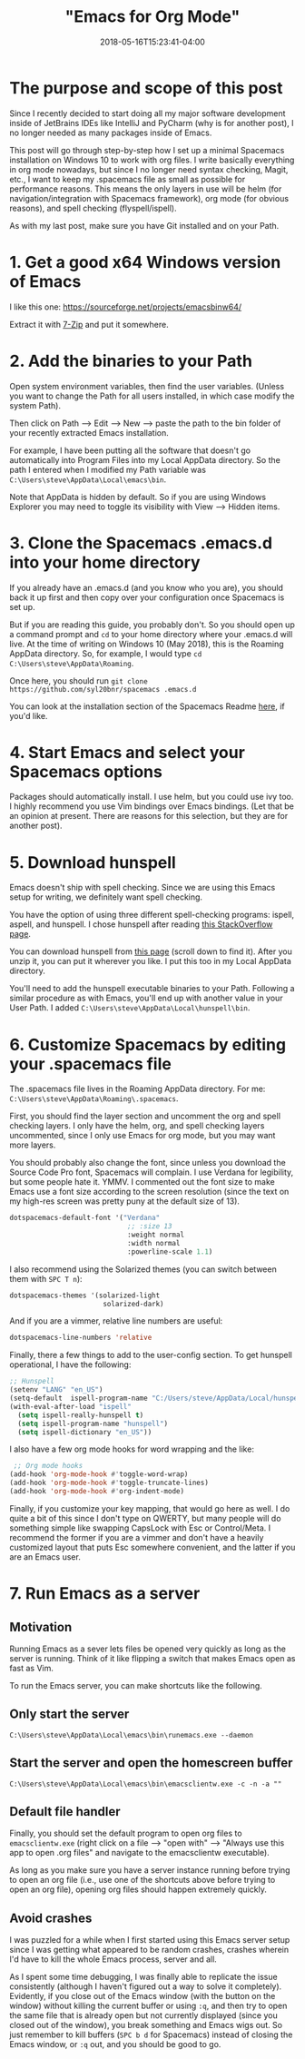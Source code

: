 #+HUGO_BASE_DIR: ../../
#+HUGO_SECTION: posts

#+TITLE: "Emacs for Org Mode"
#+DATE: 2018-05-16T15:23:41-04:00
#+HUGO_CATEGORIES: "Computers/Software" "Productivity/Efficiency"
#+HUGO_TAGS: "workflow" "org mode"

* The purpose and scope of this post

Since I recently decided to start doing all my major software development inside of JetBrains IDEs like IntelliJ and PyCharm (why is for another post), I no longer needed as many packages inside of Emacs.

This post will go through step-by-step how I set up a minimal Spacemacs installation on Windows 10 to work with org files. I write basically everything in org mode nowadays, but since I no longer need syntax checking, Magit, etc., I want to keep my .spacemacs file as small as possible for performance reasons. This means the only layers in use will be helm (for navigation/integration with Spacemacs framework), org mode (for obvious reasons), and spell checking (flyspell/ispell).

As with my last post, make sure you have Git installed and on your Path.

* 1. Get a good x64 Windows version of Emacs

I like this one: [[https://sourceforge.net/projects/emacsbinw64/]]

Extract it with [[https://www.7-zip.org/][7-Zip]] and put it somewhere.

* 2. Add the binaries to your Path

Open system environment variables, then find the user variables. (Unless you want to change the Path for all users installed, in which case modify the system Path).

Then click on Path --> Edit --> New --> paste the path to the bin folder of your recently extracted Emacs installation.

For example, I have been putting all the software that doesn't go automatically into Program Files into my Local AppData directory. So the path I entered when I modified my Path variable was =C:\Users\steve\AppData\Local\emacs\bin=.

Note that AppData is hidden by default. So if you are using Windows Explorer you may need to toggle its visibility with View --> Hidden items.

* 3. Clone the Spacemacs .emacs.d into your home directory

If you already have an .emacs.d (and you know who you are), you should back it up first and then copy over your configuration once Spacemacs is set up.

But if you are reading this guide, you probably don't. So you should open up a command prompt and =cd= to your home directory where your .emacs.d will live. At the time of writing on Windows 10 (May 2018), this is the Roaming AppData directory. So, for example, I would type =cd C:\Users\steve\AppData\Roaming=.

Once here, you should run =git clone https://github.com/syl20bnr/spacemacs .emacs.d=

You can look at the installation section of the Spacemacs Readme [[https://github.com/syl20bnr/spacemacs#install][here]], if you'd like.

* 4. Start Emacs and select your Spacemacs options

Packages should automatically install. I use helm, but you could use ivy too. I highly recommend you use Vim bindings over Emacs bindings. (Let that be an opinion at present. There are reasons for this selection, but they are for another post).

* 5. Download hunspell

Emacs doesn't ship with spell checking. Since we are using this Emacs setup for writing, we definitely want spell checking.

You have the option of using three different spell-checking programs: ispell, aspell, and hunspell. I chose hunspell after reading [[https://emacs.stackexchange.com/a/28352][this StackOverflow page]].

You can download hunspell from [[https://sourceforge.net/projects/ezwinports/files/?source=navbar][this page]] (scroll down to find it). After you unzip it, you can put it wherever you like. I put this too in my Local AppData directory.

You'll need to add the hunspell executable binaries to your Path. Following a similar procedure as with Emacs, you'll end up with another value in your User Path. I added =C:\Users\steve\AppData\Local\hunspell\bin=.

* 6. Customize Spacemacs by editing your .spacemacs file

The .spacemacs file lives in the Roaming AppData directory. For me: =C:\Users\steve\AppData\Roaming\.spacemacs=.

First, you should find the layer section and uncomment the org and spell checking layers. I only have the helm, org, and spell checking layers uncommented, since I only use Emacs for org mode, but you may want more layers.

You should probably also change the font, since unless you download the Source Code Pro font, Spacemacs will complain. I use Verdana for legibility, but some people hate it. YMMV. I commented out the font size to make Emacs use a font size according to the screen resolution (since the text on my high-res screen was pretty puny at the default size of 13).

#+BEGIN_SRC lisp
dotspacemacs-default-font '("Verdana"
                             ;; :size 13
                             :weight normal
                             :width normal
                             :powerline-scale 1.1)
#+END_SRC

I also recommend using the Solarized themes (you can switch between them with =SPC T n=):

#+BEGIN_SRC lisp
dotspacemacs-themes '(solarized-light
                       solarized-dark)
#+END_SRC

And if you are a vimmer, relative line numbers are useful:

#+BEGIN_SRC lisp
dotspacemacs-line-numbers 'relative
#+END_SRC

Finally, there a few things to add to the user-config section. To get hunspell operational, I have the following:

#+BEGIN_SRC lisp
;; Hunspell
(setenv "LANG" "en_US")
(setq-default  ispell-program-name "C:/Users/steve/AppData/Local/hunspell/bin/hunspell.exe")
(with-eval-after-load "ispell"
  (setq ispell-really-hunspell t)
  (setq ispell-program-name "hunspell")
  (setq ispell-dictionary "en_US"))
#+END_SRC

I also have a few org mode hooks for word wrapping and the like:

#+BEGIN_SRC lisp
 ;; Org mode hooks
(add-hook 'org-mode-hook #'toggle-word-wrap)
(add-hook 'org-mode-hook #'toggle-truncate-lines)
(add-hook 'org-mode-hook #'org-indent-mode)
#+END_SRC

Finally, if you customize your key mapping, that would go here as well. I do quite a bit of this since I don't type on QWERTY, but many people will do something simple like swapping CapsLock with Esc or Control/Meta. I recommend the former if you are a vimmer and don't have a heavily customized layout that puts Esc somewhere convenient, and the latter if you are an Emacs user.

* 7. Run Emacs as a server

** Motivation

Running Emacs as a sever lets files be opened very quickly as long as the server is running. Think of it like flipping a switch that makes Emacs open as fast as Vim.

To run the Emacs server, you can make shortcuts like the following.

** Only start the server

=C:\Users\steve\AppData\Local\emacs\bin\runemacs.exe --daemon=

** Start the server and open the homescreen buffer

=C:\Users\steve\AppData\Local\emacs\bin\emacsclientw.exe -c -n -a ""=

** Default file handler

Finally, you should set the default program to open org files to =emacsclientw.exe= (right click on a file --> "open with" --> "Always use this app to open .org files" and navigate to the emacsclientw executable).

As long as you make sure you have a server instance running before trying to open an org file (i.e., use one of the shortcuts above before trying to open an org file), opening org files should happen extremely quickly.

** Avoid crashes

I was puzzled for a while when I first started using this Emacs server setup since I was getting what appeared to be random crashes, crashes wherein I'd have to kill the whole Emacs process, server and all.

As I spent some time debugging, I was finally able to replicate the issue consistently (although I haven't figured out a way to solve it completely). Evidently, if you close out of the Emacs window (with the button on the window) without killing the current buffer or using =:q=, and then try to open the same file that is already open but not currently displayed (since you closed out of the window), you break something and Emacs wigs out. So just remember to kill buffers (=SPC b d= for Spacemacs) instead of closing the Emacs window, or =:q= out, and you should be good to go.
